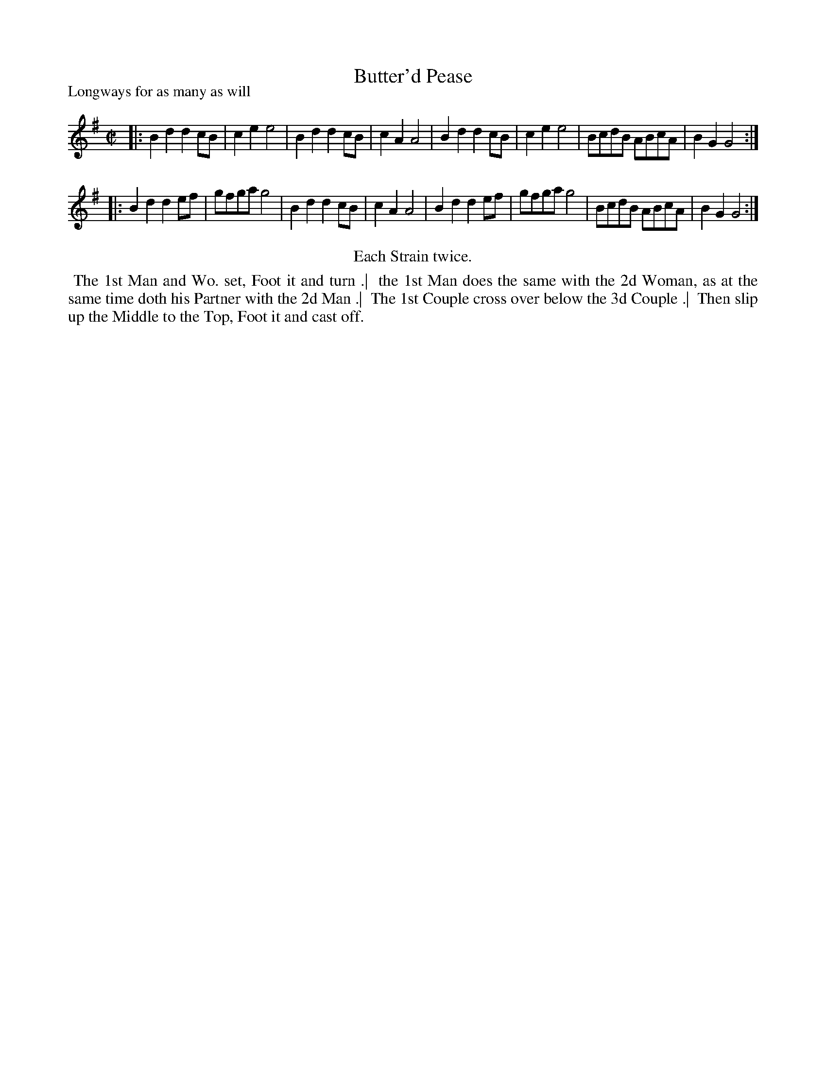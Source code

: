 X: 1
T: Butter'd Pease
P: Longways for as many as will
%R: reel
B: "The Compleat Country Dancing-Master" printed by John Walsh, London ca. 1740
S: 6: CCDM1 http://imslp.org/wiki/The_Compleat_Country_Dancing-Master_(Various) V.1 p.24 #48
Z: 2013 John Chambers <jc:trillian.mit.edu>
N: The tune has many small differences from the CCDTB version, enough to treat them as different settings.
N: The dance differs from the CCDTB version only in spelling.
M: C|
L: 1/8
K: G
% - - - - - - - - - - - - - - - - - - - - - - - - -
|:\
B2d2 d2cB | c2e2 e4 | B2d2 d2cB | c2A2 A4 |\
B2d2 d2cB | c2e2 e4 | BcdB ABcA | B2G2 G4 :|
|:\
B2d2 d2ef | gfga g4  | B2d2 d2cB | c2A2 A4 |\
B2d2 d2ef | gfga g4  | BcdB ABcA | B2G2 G4 :|
% - - - - - - - - - - - - - - - - - - - - - - - - -
%%center Each Strain twice.
% - - - - - - - - Dance description - - - - - - - -
%%begintext align
%% The 1st Man and Wo. set, Foot it and turn .|
%% the 1st Man does the same with the 2d Woman, as at the same time doth his Partner with the 2d Man .|
%% The 1st Couple cross over below the 3d Couple .|
%% Then slip up the Middle to the Top, Foot it and cast off.
%%endtext

